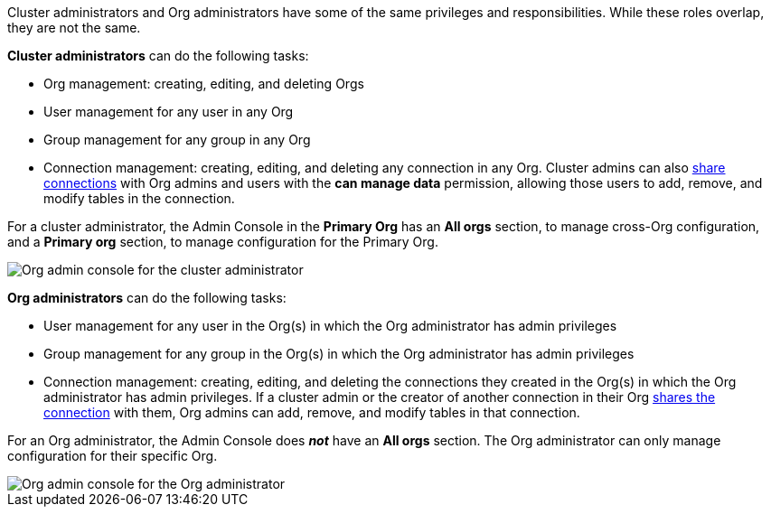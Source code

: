Cluster administrators and Org administrators have some of the same privileges and responsibilities. While these roles overlap, they are not the same.

*Cluster administrators* can do the following tasks:

* Org management: creating, editing, and deleting Orgs
* User management for any user in any Org
* Group management for any group in any Org
* Connection management: creating, editing, and deleting any connection in any Org. Cluster admins can also xref:connections.adoc#connection-share[share connections] with Org admins and users with the *can manage data* permission, allowing those users to add, remove, and modify tables in the connection.

For a cluster administrator, the Admin Console in the *Primary Org* has an *All orgs* section, to manage cross-Org configuration, and a *Primary org* section, to manage configuration for the Primary Org.

image::org-cluster-admin.png[Org admin console for the cluster administrator]

*Org administrators* can do the following tasks:

* User management for any user in the Org(s) in which the Org administrator has admin privileges
* Group management for any group in the Org(s) in which the Org administrator has admin privileges
* Connection management: creating, editing, and deleting the connections they created in the Org(s) in which the Org administrator has admin privileges. If a cluster admin or the creator of another connection in their Org xref:connections.adoc#connection-share[shares the connection] with them, Org admins can add, remove, and modify tables in that connection.

For an Org administrator, the Admin Console does *_not_* have an *All orgs* section. The Org administrator can only manage configuration for their specific Org.

image::org-org-admin.png[Org admin console for the Org administrator]